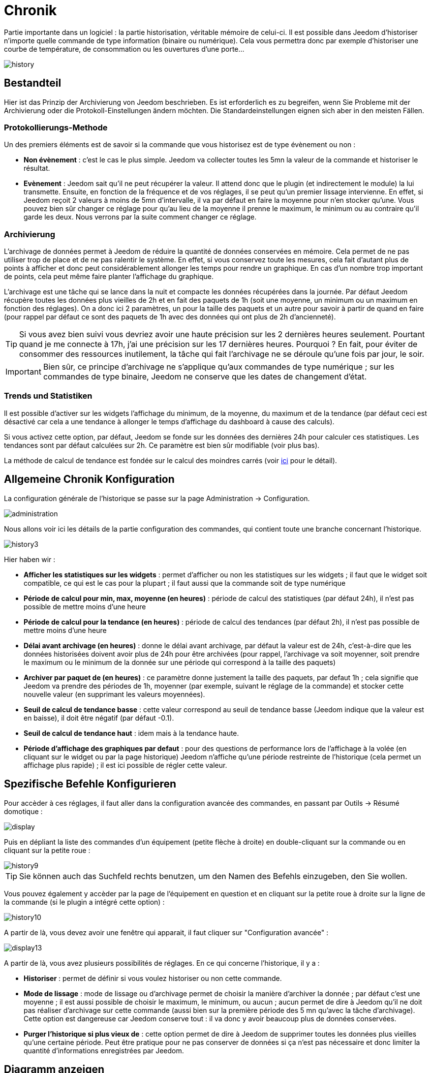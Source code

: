 = Chronik

Partie importante dans un logiciel : la partie historisation, véritable mémoire de celui-ci. Il est possible dans Jeedom d'historiser n'importe quelle commande de type information (binaire ou numérique). Cela vous permettra donc par exemple d'historiser une courbe de température, de consommation ou les ouvertures d'une porte...

image::../images/history.JPG[]

== Bestandteil

Hier ist das Prinzip der Archivierung von Jeedom beschrieben. Es ist erforderlich es zu begreifen, wenn Sie Probleme mit der Archivierung oder die Protokoll-Einstellungen ändern möchten. Die Standardeinstellungen eignen sich aber in den meisten Fällen.

=== Protokollierungs-Methode

Un des premiers éléments est de savoir si la commande que vous historisez est de type évènement ou non : 

* *Non évènement* : c'est le cas le plus simple. Jeedom va collecter toutes les 5mn la valeur de la commande et historiser le résultat.
* *Evènement* : Jeedom sait qu'il ne peut récupérer la valeur. Il attend donc que le plugin (et indirectement le module) la lui transmette. Ensuite, en fonction de la fréquence et de vos réglages, il se peut qu'un premier lissage intervienne. En effet, si Jeedom reçoit 2 valeurs à moins de 5mn d'intervalle, il va par défaut en faire la moyenne pour n'en stocker qu'une. Vous pouvez bien sûr changer ce réglage pour qu'au lieu de la moyenne il prenne le maximum, le minimum ou au contraire qu'il garde les deux. Nous verrons par la suite comment changer ce réglage.

=== Archivierung

L'archivage de données permet à Jeedom de réduire la quantité de données conservées en mémoire. Cela permet de ne pas utiliser trop de place et de ne pas ralentir le système. En effet, si vous conservez toute les mesures, cela fait d'autant plus de points à afficher et donc peut considérablement allonger les temps pour rendre un graphique. En cas d'un nombre trop important de points, cela peut même faire planter l'affichage du graphique.

L'archivage est une tâche qui se lance dans la nuit et compacte les données récupérées dans la journée. Par défaut Jeedom récupère toutes les données plus vieilles de 2h et en fait des paquets de 1h (soit une moyenne, un minimum ou un maximum en fonction des réglages). On a donc ici 2 paramètres, un pour la taille des paquets et un autre pour savoir à partir de quand en faire (pour rappel par défaut ce sont des paquets de 1h avec des données qui ont plus de 2h d'ancienneté).

[TIP]
Si vous avez bien suivi vous devriez avoir une haute précision sur les 2 dernières heures seulement. Pourtant quand je me connecte à 17h, j'ai une précision sur les 17 dernières heures. Pourquoi ? En fait, pour éviter de consommer des ressources inutilement, la tâche qui fait l'archivage ne se déroule qu'une fois par jour, le soir.

[IMPORTANT]
Bien sûr, ce principe d'archivage ne s'applique qu'aux commandes de type numérique ; sur les commandes de type binaire, Jeedom ne conserve que les dates de changement d'état.

=== Trends und Statistiken

Il est possible d'activer sur les widgets l'affichage du minimum, de la moyenne, du maximum et de la tendance (par défaut ceci est désactivé car cela a une tendance à allonger le temps d'affichage du dashboard à cause des calculs). 

Si vous activez cette option, par défaut, Jeedom se fonde sur les données des dernières 24h pour calculer ces statistiques. Les tendances sont par défaut calculées sur 2h. Ce paramètre est bien sûr modifiable (voir plus bas).

La méthode de calcul de tendance est fondée sur le calcul des moindres carrés (voir https://fr.wikipedia.org/wiki/M%C3%A9thode_des_moindres_carr%C3%A9s[ici] pour le détail).

== Allgemeine Chronik Konfiguration 

La configuration générale de l'historique se passe sur la page Administration -> Configuration.

image::../images/administration.png[]

Nous allons voir ici les détails de la partie configuration des commandes, qui contient toute une branche concernant l'historique.

image::../images/history3.JPG[]

Hier haben wir : 

* *Afficher les statistiques sur les widgets* : permet d'afficher ou non les statistiques sur les widgets ; il faut que le widget soit compatible, ce qui est le cas pour la plupart ; il faut aussi que la commande soit de type numérique
* *Période de calcul pour min, max, moyenne (en heures)* : période de calcul des statistiques (par défaut 24h), il n'est pas possible de mettre moins d'une heure
* *Période de calcul pour la tendance (en heures)* : période de calcul des tendances (par défaut 2h), il n'est pas possible de mettre moins d'une heure
* *Délai avant archivage (en heures)* : donne le délai avant archivage, par défaut la valeur est de 24h, c'est-à-dire que les données historisées doivent avoir plus de 24h pour être archivées (pour rappel, l'archivage va soit moyenner, soit prendre le maximum ou le minimum de la donnée sur une période qui correspond à la taille des paquets)
* *Archiver par paquet de (en heures)* : ce paramètre donne justement la taille des paquets, par defaut 1h ; cela signifie que Jeedom va prendre des périodes de 1h, moyenner (par exemple, suivant le réglage de la commande) et stocker cette nouvelle valeur (en supprimant les valeurs moyennées).
* *Seuil de calcul de tendance basse* : cette valeur correspond au seuil de tendance basse (Jeedom indique que la valeur est en baisse), il doit être négatif (par défaut -0.1).
* *Seuil de calcul de tendance haut* : idem mais à la tendance haute.
* *Période d'affichage des graphiques par defaut* : pour des questions de performance lors de l'affichage à la volée (en cliquant sur le widget ou par la page historique) Jeedom n'affiche qu'une période restreinte de l'historique (cela permet un affichage plus rapide) ; il est ici possible de régler cette valeur.

==  Spezifische Befehle Konfigurieren

Pour accèder à ces réglages, il faut aller dans la configuration avancée des commandes, en passant par Outils -> Résumé domotique : 

image::../images/display.png[]

Puis en dépliant la liste des commandes d'un équipement (petite flèche à droite) en double-cliquant sur la commande ou en cliquant sur la petite roue : 

image::../images/history9.JPG[]

[TIP]
Sie können auch das Suchfeld rechts benutzen, um den Namen des Befehls einzugeben, den Sie wollen.

Vous pouvez également y accèder par la page de l'équipement en question et en cliquant sur la petite roue à droite sur la ligne de la commande (si le plugin a intégré cette option) : 

image::../images/history10.JPG[]

A partir de là, vous devez avoir une fenêtre qui apparait, il faut cliquer sur "Configuration avancée" : 

image::../images/display13.JPG[]

A partir de là, vous avez plusieurs possibilités de réglages. En ce qui concerne l'historique, il y a : 

* *Historiser* : permet de définir si vous voulez historiser ou non cette commande.
* *Mode de lissage* : mode de lissage ou d'archivage permet de choisir la manière d'archiver la donnée ; par défaut c'est une moyenne ; il est aussi possible de choisir le maximum, le minimum, ou aucun ; aucun permet de dire à Jeedom qu'il ne doit pas réaliser d'archivage sur cette commande (aussi bien sur la première période des 5 mn qu'avec la tâche d'archivage). Cette option est dangereuse car Jeedom conserve tout : il va donc y avoir beaucoup plus de données conservées.
* *Purger l'historique si plus vieux de* : cette option permet de dire à Jeedom de supprimer toutes les données plus vieilles qu'une certaine période. Peut être pratique pour ne pas conserver de données si ça n'est pas nécessaire et donc limiter la quantité d'informations enregistrées par Jeedom.

== Diagramm anzeigen

Es gibt mehrere Möglichkeiten, um die Chronik anzuzeigen :

* einen Diagrammbereich in einer Ansicht einsetzen (siehe unten),
* Durch Klick auf den gewünschten Befehl in einem Widget,
* Indem sie auf die Chronik Seite gehen, sie ermöglicht die verschiedenen Kurven zu überlagern und die Stilrichtungen zu kombinieren (Fläche, Kurve, Balken).

Wenn Sie eine Diagramm auf der Chronik Seite oder durch einen Klick auf das Widget angezeigt bekommen, haben Sie Zugriff auf mehrere Anzeigeoptionen : 

image::../images/history4.JPG[]

On retrouve en haut à droite la période d'affichage (ici sur la dernière semaine car, par défaut je veux que ça soit seulement une semaine - voir 2 paragraphes au-dessus), ensuite viennent les paramètres de la courbe (ces paramètres sont gardés d'un affichage à l'autre ; vous n'avez donc qu'a les configurer une fois).

* *Treppe* : Zeigt die Kurve in Form einer Treppe oder sie wird kontinuierlich wiedergegeben.
* *Wertänderung* : Zeigen den Unterschied der Werte im Vergleich zu dem vorherigen Punkt an.
 * *Linie* : Zeigt das Diagramm in einer Linie an.
* *Fläche* : Zeigt das Diagramm als eine Fläche an. 
* *Balken** : Zeigt das Diagramm in einer Balken Form an.

Hier einige Beispiele : 

image::../images/history5.JPG[]

image::../images/history6.JPG[]

image::../images/history7.JPG[]

Auf letzteren gibt es eine höhere Genauigkeit auf die aktuellen Daten (Prinzip der Archivierung).

== Grafik auf der Ansicht und dem Design

Sie können die Grafik auch in der Ansicht anzeigen (hier werden wir die Konfigurationsoptionen angezeigt und nicht wie, dafür muß man sich in die Dokumention der Ansicht oder des Designs zur Funktion begeben). Hier sind die Optionen : 

image::../images/history13.JPG[]

Sobald die Daten aktiviert sind, können Sie wählen : 

* *Farbe* : Die Farbe der Kurve.
* *Typ* : Der Typ des Diagramms (Fläche, Linie oder Balken). 
* *Maßstab* : Weil Sie mehrere Diagramme (Daten) in der gleichen Grafik anzeigen können, ist es mit der Einstellung möglich, den Maßstab (rechts oder links) zu unterscheiden.
* *Treppe* : Zeigt die Kurve in Form einer Treppe oder sie wird kontinuierlich wiedergegeben.
* *Stapeln* : Erlaubt, die Werte der Kurven zu stapeln (siehe das Ergebnis darunter)
* *Wertänderung* : Zeigen den Unterschied der Werte im Vergleich zu dem vorherigen Punkt an.

Hier ist ein Beispiel von übereinander liegenden Kurven:

image::../images/history14.JPG[]

== Optionen auf der Chronik Seite

Die Chronik Seite bietet Zugriff auf einige zusätzliche Optionen : 

image::../images/history15.JPG[]

[TIP]
Klicken Sie einfach auf den Namen des Objekts um es zu entfalten ; angezeigt werden die archivierten Befehle, die ein Diagramm sein können.

[TIP]
Die Hintergrundfarbe der Objekte in dieser Liste kann in der Konfiguration des Objektes verändert werden.

Vor jedem Datensatz der als Diagramm angezeigt werden kann, finden Sie zwei Symbole : 

* *Papierkorb* : Löscht die gespeicherten Daten ; beim Klicken, fragt Jeedom, ob die Daten von einem bestimmten Datum oder alle Daten zu löschen sind.
* *Pfeil* : Erlaubt einen CSV-Export archivierter Daten.

== Löschen von inkonsistenten Wert

Parfois, il se peut que vous ayez des valeurs incohérentes sur les graphiques. Cela est souvent dû à un souci d'interprétation de la valeur. Il est possible de supprimer ou changer la valeur du point en question, en cliquant sur celui-ci directement sur le graphique ; de plus, vous pouvez régler le minimum et le maximum autorisés afin d'éviter des problèmes futurs.